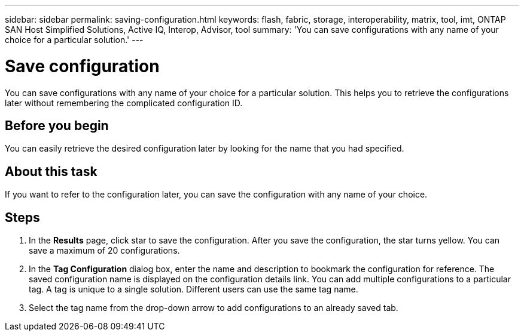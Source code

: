 ---
sidebar: sidebar
permalink: saving-configuration.html
keywords: flash, fabric, storage, interoperability, matrix, tool, imt, ONTAP SAN Host Simplified Solutions, Active IQ, Interop, Advisor, tool
summary:  'You can save configurations with any name of your choice for a particular solution.'
---

= Save configuration
:icons: font
:imagesdir: ./media/

[.lead]
You can save configurations with any name of your choice for a particular solution. This helps you to retrieve the configurations later without remembering the complicated configuration ID.

== Before you begin
You can easily retrieve the desired configuration later by looking for the name that you had specified.

== About this task
If you want to refer to the configuration later, you can save the configuration with any name of
your choice.

== Steps
. In the *Results* page, click star to save the configuration.
After you save the configuration, the star turns yellow. You can save a maximum of 20
configurations.
. In the *Tag Configuration* dialog box, enter the name and description to bookmark the configuration for reference.
The saved configuration name is displayed on the configuration details link. You can add multiple configurations to a particular tag. A tag is unique to a single solution. Different users can use the same tag name.
. Select the tag name from the drop-down arrow to add configurations to an already saved tab.
